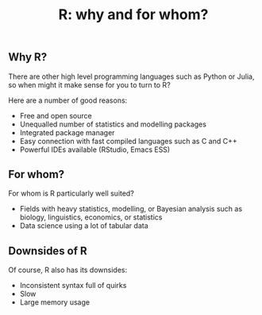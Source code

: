 #+title: R: why and for whom?
#+description: Zoom
#+colordes: "#e86e0a"
#+slug: 02_r_why
#+weight: 2

** Why R?

There are other high level programming languages such as Python or Julia, so when might it make sense for you to turn to R?

Here are a number of good reasons:

- Free and open source
- Unequalled number of statistics and modelling packages
- Integrated package manager
- Easy connection with fast compiled languages such as C and C++
- Powerful IDEs available (RStudio, Emacs ESS)

** For whom?

For whom is R particularly well suited?

- Fields with heavy statistics, modelling, or Bayesian analysis such as biology, linguistics, economics, or statistics
- Data science using a lot of tabular data

** Downsides of R

Of course, R also has its downsides:

- Inconsistent syntax full of quirks
- Slow
- Large memory usage
